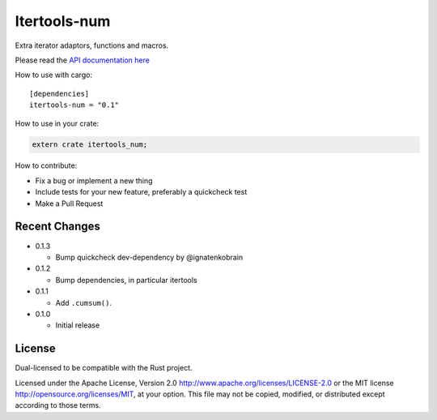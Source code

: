 
Itertools-num
=============

Extra iterator adaptors, functions and macros.

Please read the `API documentation here`__

__ https://docs.rs/itertools-num/

|crates|_

.. |crates| image:: http://meritbadge.herokuapp.com/itertools-num
.. _crates: https://crates.io/crates/itertools-num

How to use with cargo::

    [dependencies]
    itertools-num = "0.1"

How to use in your crate:

.. code:: rust

    extern crate itertools_num;

How to contribute:

- Fix a bug or implement a new thing
- Include tests for your new feature, preferably a quickcheck test
- Make a Pull Request


Recent Changes
--------------

- 0.1.3

  - Bump quickcheck dev-dependency by @ignatenkobrain

- 0.1.2

  - Bump dependencies, in particular itertools

- 0.1.1

  - Add ``.cumsum()``.

- 0.1.0

  - Initial release

License
-------

Dual-licensed to be compatible with the Rust project.

Licensed under the Apache License, Version 2.0
http://www.apache.org/licenses/LICENSE-2.0 or the MIT license
http://opensource.org/licenses/MIT, at your
option. This file may not be copied, modified, or distributed
except according to those terms.
